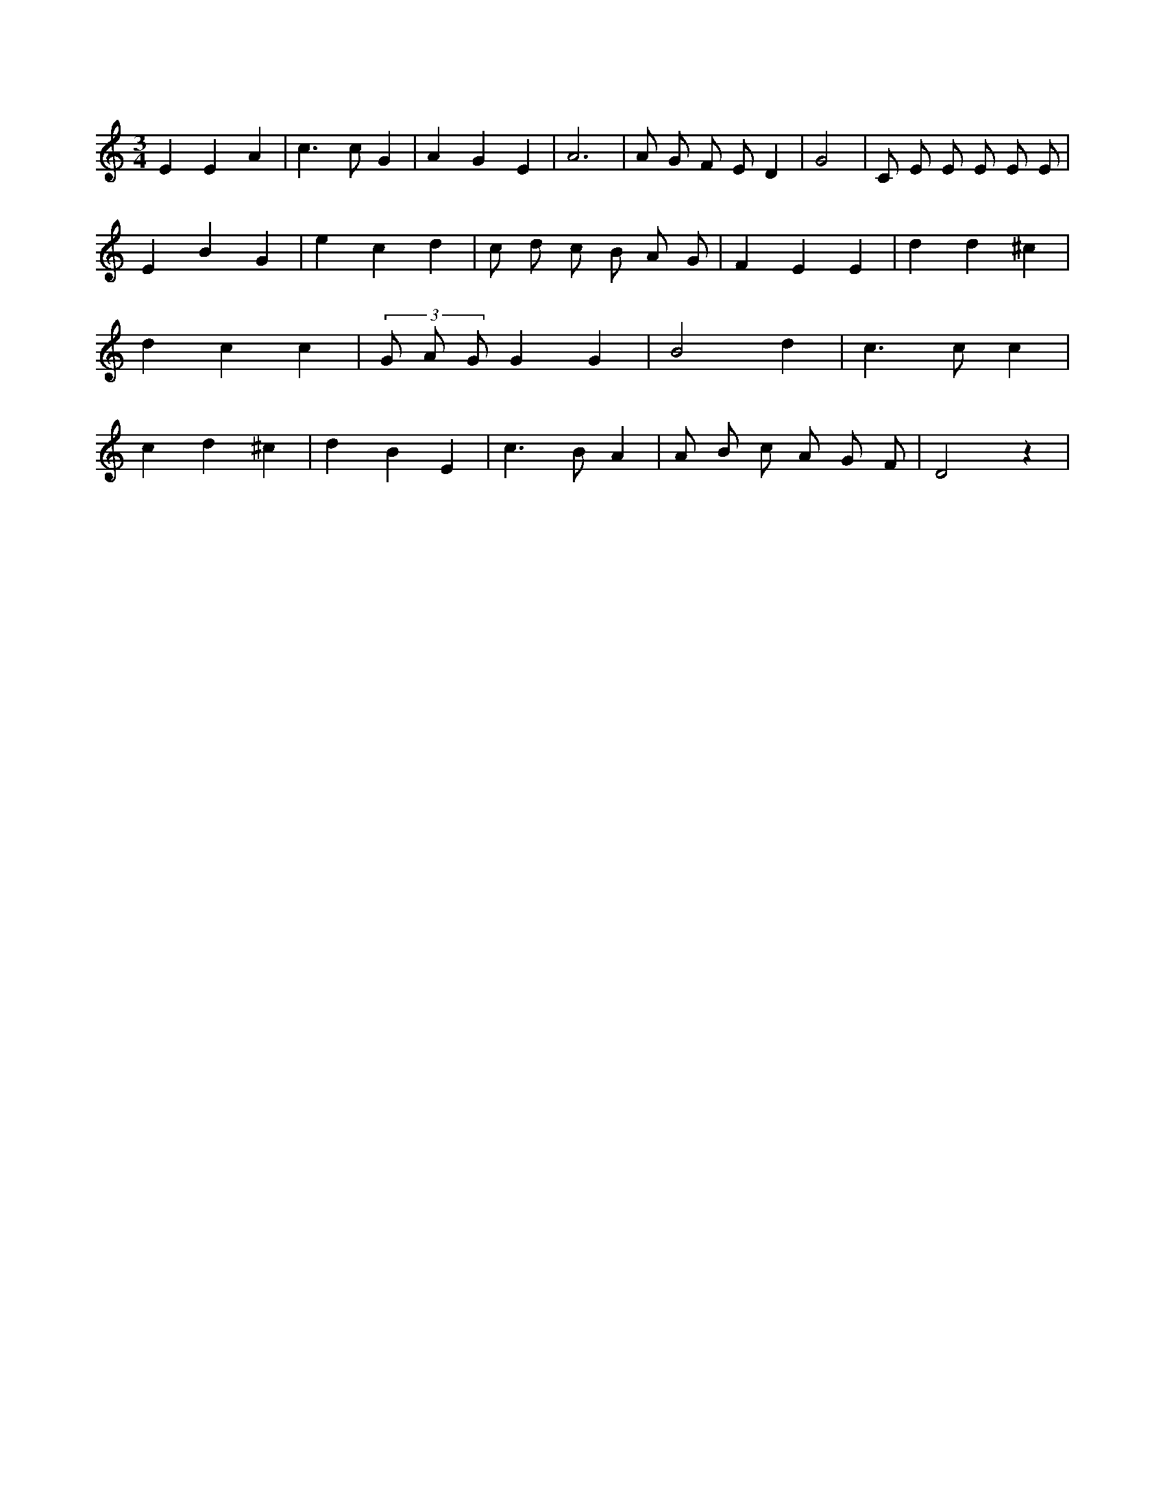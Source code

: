 X:383
L:1/8
M:3/4
K:Cclef
E2 E2 A2 | c2 > c2 G2 | A2 G2 E2 | A6 | A G F E D2 | G4 | C E E E E E | E2 B2 G2 | e2 c2 d2 | c d c B A G | F2 E2 E2 | d2 d2 ^c2 | d2 c2 c2 | (3 G A G G2 G2 | B4 d2 | c2 > c2 c2 | c2 d2 ^c2 | d2 B2 E2 | c2 > B2 A2 | A B c A G F | D4 z2 |
